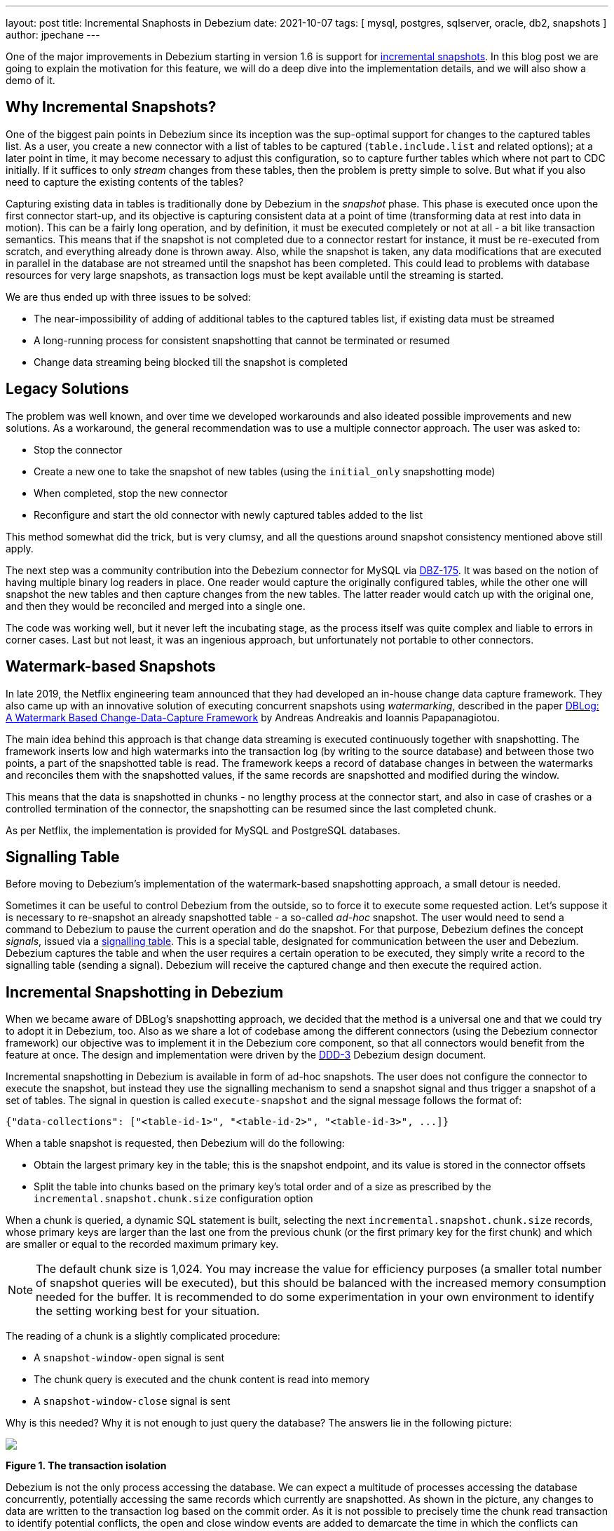 ---
layout: post
title:  Incremental Snaphosts in Debezium
date:   2021-10-07
tags: [ mysql, postgres, sqlserver, oracle, db2, snapshots ]
author: jpechane
---

One of the major improvements in Debezium starting in version 1.6 is support for link:/documentation/reference/connectors/mysql.html#_ad_hoc_snapshot[incremental snapshots].
In this blog post we are going to explain the motivation for this feature, we will do a deep dive into the implementation details, and we will also show a demo of it.

+++<!-- more -->+++

== Why Incremental Snapshots?

One of the biggest pain points in Debezium since its inception was the sup-optimal support for changes to the captured tables list.
As a user, you create a new connector with a list of tables to be captured
(`table.include.list` and related options);
at a later point in time, it may become necessary to adjust this configuration, so to capture further tables which where not part to CDC initially.
If it suffices to only _stream_ changes from these tables, then the problem is pretty simple to solve.
But what if you also need to capture the existing contents of the tables?

Capturing existing data in tables is traditionally done by Debezium in the _snapshot_ phase.
This phase is executed once upon the first connector start-up, and its objective is capturing consistent data at a point of time (transforming data at rest into data in motion).
This can be a fairly long operation, and by definition, it must be executed completely or not at all - a bit like transaction semantics.
This means that if the snapshot is not completed due to a connector restart for instance, it must be re-executed from scratch, and everything already done is thrown away.
Also, while the snapshot is taken, any data modifications that are executed in parallel in the database are not streamed until the snapshot has been completed.
This could lead to problems with database resources for very large snapshots, as transaction logs must be kept available until the streaming is started.

We are thus ended up with three issues to be solved:

* The near-impossibility of adding of additional tables to the captured tables list, if existing data must be streamed
* A long-running process for consistent snapshotting that cannot be terminated or resumed
* Change data streaming being blocked till the snapshot is completed

== Legacy Solutions

The problem was well known, and over time we developed workarounds and also ideated possible improvements and new solutions.
As a workaround, the general recommendation was to use a multiple connector approach.
The user was asked to:

* Stop the connector
* Create a new one to take the snapshot of new tables (using the `initial_only` snapshotting mode)
* When completed, stop the new connector
* Reconfigure and start the old connector with newly captured tables added to the list

This method somewhat did the trick, but is very clumsy, and all the questions around snapshot consistency mentioned above still apply.

The next step was a community contribution into the Debezium connector for MySQL via https://issues.redhat.com/browse/DBZ-175[DBZ-175].
It was based on the notion of having multiple binary log readers in place.
One reader would capture the originally configured tables, while the other one will snapshot the new tables and then capture changes from the new tables.
The latter reader would catch up with the original one, and then they would be reconciled and merged into a single one.

The code was working well, but it never left the incubating stage, as the process itself was quite complex and liable to errors in corner cases.
Last but not least, it was an ingenious approach, but unfortunately not portable to other connectors.

== Watermark-based Snapshots

In late 2019, the Netflix engineering team announced that they had developed an in-house change data capture framework.
They also came up with an innovative solution of executing concurrent snapshots using _watermarking_, described in the paper https://arxiv.org/pdf/2010.12597v1.pdf[ DBLog: A Watermark Based Change-Data-Capture Framework] by Andreas Andreakis and Ioannis Papapanagiotou.

The main idea behind this approach is that change data streaming is executed continuously together with snapshotting.
The framework inserts low and high watermarks into the transaction log (by writing to the source database) and between those two points, a part of the snapshotted table is read.
The framework keeps a record of database changes in between the watermarks and reconciles them with the snapshotted values, if the same records are snapshotted and modified during the window.

This means that the data is snapshotted in chunks - no lengthy process at the connector start, and also in case of crashes or a controlled termination of the connector, the snapshotting can be resumed since the last completed chunk.

As per Netflix, the implementation is provided for MySQL and PostgreSQL databases.

== Signalling Table

Before moving to Debezium's implementation of the watermark-based snapshotting approach, a small detour is needed.

Sometimes it can be useful to control Debezium from the outside, so to force it to execute some requested action.
Let's suppose it is necessary to re-snapshot an already snapshotted table - a so-called _ad-hoc_ snapshot.
The user would need to send a command to Debezium to pause the current operation and do the snapshot.
For that purpose, Debezium defines the concept _signals_, issued via a link:/documentation/reference/configuration/signalling.html[signalling table].
This is a special table, designated for communication between the user and Debezium.
Debezium captures the table and when the user requires a certain operation to be executed,
they simply write a record to the signalling table (sending a signal).
Debezium will receive the captured change and then execute the required action.

== Incremental Snapshotting in Debezium

When we became aware of DBLog's snapshotting approach, we decided that the method is a universal one and that we could try to adopt it in Debezium, too.
Also as we share a lot of codebase among the different connectors (using the Debezium connector framework) our objective was to implement it in the Debezium core component, so that all connectors would benefit from the feature at once.
The design and implementation were driven by the https://github.com/debezium/debezium-design-documents/blob/main/DDD-3.md[DDD-3] Debezium design document.

Incremental snapshotting in Debezium is available in form of ad-hoc snapshots.
The user does not configure the connector to execute the snapshot, but instead they use the signalling mechanism to send a snapshot signal and thus trigger a snapshot of a set of tables.
The signal in question is called `execute-snapshot` and the signal message follows the format of:

[source,json]
----
{"data-collections": ["<table-id-1>", "<table-id-2>", "<table-id-3>", ...]}
----

When a table snapshot is requested, then Debezium will do the following:

* Obtain the largest primary key in the table; this is the snapshot endpoint, and its value is stored in the connector offsets
* Split the table into chunks based on the primary key's total order and of a size as prescribed by the `incremental.snapshot.chunk.size` configuration option

When a chunk is queried, a dynamic SQL statement is built,
selecting the next `incremental.snapshot.chunk.size` records,
whose primary keys are larger than the last one from the previous chunk (or the first primary key for the first chunk) and which are smaller or equal to the recorded maximum primary key.

[NOTE]
====
The default chunk size is 1,024. You may increase the value for efficiency purposes
(a smaller total number of snapshot queries will be executed),
but this should be balanced with the increased memory consumption needed for the buffer.
It is recommended to do some experimentation in your own environment to identify the setting working best for your situation.
====

The reading of a chunk is a slightly complicated procedure:

* A `snapshot-window-open` signal is sent
* The chunk query is executed and the chunk content is read into memory
* A `snapshot-window-close` signal is sent

Why is this needed?
Why it is not enough to just query the database?
The answers lie in the following picture:

[.centered-image.responsive-image]
====
++++
<img src="/assets/images/2021-10-07-incremental-snapshots/transactions.png" style="max-width:90%;" class="responsive-image">
++++
*Figure 1. The transaction isolation*
====

Debezium is not the only process accessing the database.
We can expect a multitude of processes accessing the database concurrently, potentially accessing the same records which currently are snapshotted.
As shown in the picture, any changes to data are written to the transaction log based on the commit order.
As it is not possible to precisely time the chunk read transaction to identify potential conflicts, the open and close window events are added to demarcate the time in which the conflicts can happen.
Debezium's task is the deduplication of those conflicts.

For that purpose, Debezium records all events generated by the chunk into a buffer.
When the `snapshot-window-open` signal is received, then all events coming from the transaction log are checked whether they belong to the snapshotted table(s).
If yes, then the buffer is checked whether it contains the primary key.
If yes, then the snapshot event is dropped from the buffer, as this is a potential conflict.
And as it is not possible to correctly order the snapshot and transaction log events, only the transaction log event is kept.
When the `snapshot-window-close` signal is received, the remaining snapshot events in the buffer are sent downstream.

The following image shows an example of how such a buffer works and how are the transaction log events are filtered before being sendt downstream:

[.centered-image.responsive-image]
====
++++
<img src="/assets/images/2021-10-07-incremental-snapshots/windowprocessing.png" style="max-width:70%;" class="responsive-image">
++++
*Figure 2. The buffer in action*
====

Records K2, K3, and K4 exist already in the database.
Before the snapshot window opens, records K1 gets inserted, K2 updated, and K3 deleted.
These events are sent downstream as they are read from the log.
The snapshot windows opens, and its query selects K1, K2, and K4 into the buffer.
While the window is open,
the deletion of K4 is retrieved from the transaction log;
the snapshot event for K4 is dropped from the buffer and the deletion event is sent downstream.
K5 and K6 are inserted, which is retrieved from the log, corresponding events will be emitted.
Depending on the specific timing, there may be read events for them in the buffer too
(in the image that's the case for K5),
which would be dropped.
When the snapshot window closes,
the remaining snapshot events for K1 and K2 will be emitted from the buffer.

=== Connector Restarts

By now we have demonstrated that, using the notion of incremental snapshots, the same table(s) can be snapshotted repeatedly, if and when needed, while the connector is running.
We have shown that its execution does not stop streaming from the transaction log.
The last item is pausing and continuation of the process.

When an incremental snapshot is running, then incremental snapshot context is added to each of the message offsets.
The context is represented by three pieces of information:

* The list of tables to be snapshotted where the first one is the one currently snapshotted
* The maximum primary key of the table
* The primary key of the last event from incremental snapshot sent downstream

These three items are enough to resume the snapshot after a connector restart,
be it intentionally or after a crash.
Upon connector start, the component responsible for the snapshotting reads the data from the offsets.
It initializes its internal state and resumes snapshotting after the last processed event.
Note that any records which were inserted or updated while the connector wasn't running,
will be processed via the regular stream reading, i.e. they are not subject to the ongoing snapshot.

This approach ensures the robustness of the process, resilience to restarts and crashes, and minimizes the number of redelivered events (at-least-once delivery semantics still apply).

=== Limitations

The incremental snapshotting has few drawbacks in comparison to the initial consistent snapshot:

* The snapshotted table must contain primary keys
* If an event is deleted from the table during the snapshotting process, then one of these situations can happen:
** A `read` event and a `delete` event are received by downstream consumers
** Only a `delete` event is be received
* If an event is updated in the table during the snapshotting process, then one of these situations can happen:
** A `read` event and an `update` event are received by downstream consumers
** An `update` event and `read` event are received (note the opposite order)
** Only an `update` event is received (in case the update happened within the chunk that would have emitted the `read` event, causing that `read` event to be discarded during de-duplication)

In general, `read` events should not be understood as the initial state of the record in a table, but as the state of the record at an arbitrary point of time.
Semantics for consumers are slightly changed in comparison to traditional initial snapshots in Debezium,
while it will be guaranteed that a consumer has received the complete data set after an incremental snapshot has been completed,
there won't be `read` (snapshot) events for all records, but it could be `update` events instead.
The same goes for `delete` events: consumers must be prepared to receive such events for records they had not seen before.

== Demo

Having discussed the general concepts,
let's explore things a bit more in an example.
We will use our standard https://github.com/debezium/debezium-examples/tree/master/tutorial[tutorial deployment] to demonstrate ad-hoc incremental snapshotting.
We are using https://github.com/debezium/debezium-examples/tree/master/tutorial#using-postgres[PostgreSQL] as the source database.
For this demo, you will need multiple terminal windows.

In the beginning we will start the deployment, create the signalling table, and start the connector:

[source,bash]
----
# Terminal 1 - start the deployment
# Start the deployment
export DEBEZIUM_VERSION=1.7
docker-compose -f docker-compose-postgres.yaml up

# Terminal 2
# Create a signalling table
echo "CREATE TABLE inventory.dbz_signal (id varchar(64), type varchar(32), data varchar(2048))" | docker-compose -f docker-compose-postgres.yaml exec -T postgres env PGOPTIONS="--search_path=inventory" bash -c "psql -U $POSTGRES_USER postgres"

# Start Postgres connector, capture only customers table and enable signalling
curl -i -X POST -H "Accept:application/json" -H  "Content-Type:application/json" http://localhost:8083/connectors/ -d @- <<EOF
{
    "name": "inventory-connector",
    "config": {
        "connector.class": "io.debezium.connector.postgresql.PostgresConnector",
        "tasks.max": "1",
        "database.hostname": "postgres",
        "database.port": "5432",
        "database.user": "postgres",
        "database.password": "postgres",
        "database.dbname" : "postgres",
        "database.server.name": "dbserver1",
        "schema.include": "inventory",
        "table.include.list": "inventory.customers,inventory.dbz_signal",
        "signal.data.collection": "inventory.dbz_signal"
    }
}
EOF
----

From the log we see that as per the `table.include.list` setting only one table is snapshotted, `customers`:

----
connect_1    | 2021-09-24 13:38:21,781 INFO   Postgres|dbserver1|snapshot  Snapshotting contents of 1 tables while still in transaction   [io.debezium.relational.RelationalSnapshotChangeEventSource]
----

In the next step we will simulate continuous activity in the database:

[source,bash]
----
# Terminal 3
# Continuously consume messages from Debezium topic for customers table
docker-compose -f docker-compose-postgres.yaml exec kafka /kafka/bin/kafka-console-consumer.sh \
    --bootstrap-server kafka:9092 \
    --from-beginning \
    --property print.key=true \
    --topic dbserver1.inventory.customers

# Terminal 4
# Modify records in the database via Postgres client
docker-compose -f docker-compose-postgres.yaml exec postgres env PGOPTIONS="--search_path=inventory" bash -c "i=0; while true; do psql -U $POSTGRES_USER postgres -c \"INSERT INTO customers VALUES(default,'name\$i','surname\$i','email\$i')\"; ((i++)); done"
----

The topic `dbserver1.inventory.customers` receives a continuous stream of messages.
Now the connector will be reconfigured to also capture the `orders` table:

----
# Terminal 5
# Add orders table among the captured
curl -i -X PUT -H "Accept:application/json" -H  "Content-Type:application/json" http://localhost:8083/connectors/inventory-connector/config -d @- <<EOF
{
    "connector.class": "io.debezium.connector.postgresql.PostgresConnector",
    "tasks.max": "1",
    "database.hostname": "postgres",
    "database.port": "5432",
    "database.user": "postgres",
    "database.password": "postgres",
    "database.dbname" : "postgres",
    "database.server.name": "dbserver1",
    "schema.include": "inventory",
    "table.include.list": "inventory.customers,inventory.dbz_signal,inventory.orders",
    "signal.data.collection": "inventory.dbz_signal"
}
EOF
----

As expected, there are no messages for the `orders` table:

[source,bash]
----
# Terminal 5
docker-compose -f docker-compose-postgres.yaml exec kafka /kafka/bin/kafka-console-consumer.sh \
    --bootstrap-server kafka:9092 \
    --from-beginning \
    --property print.key=true \
    --topic dbserver1.inventory.orders
----

Now let's start an incremental ad-hoc snapshot by sending a signal.
The snapshot messages for the `orders` table are delivered to the `dbserver1.inventory.orders` topic.
Messages for the `customers` table are delivered without interruption.

[source,bash]
----
# Terminal 5
# Send the signal
echo "INSERT INTO inventory.dbz_signal VALUES ('signal-1', 'execute-snapshot', '{\"data-collections\": [\"inventory.orders\"]}')" | docker-compose -f docker-compose-postgres.yaml exec -T postgres env PGOPTIONS="--search_path=inventory" bash -c "psql -U $POSTGRES_USER postgres"

# Check messages for orders table
docker-compose -f docker-compose-postgres.yaml exec kafka /kafka/bin/kafka-console-consumer.sh \
    --bootstrap-server kafka:9092 \
    --from-beginning \
    --property print.key=true \
    --topic dbserver1.inventory.orders
----

If you were to modify any record in the `orders` table while the snapshot is running,
this would be either emitted as a `read` event or as an `update` event,
depending on the exact timing and sequence of things.

As the last step, let's terminate the deployed systems and close all terminals:

[source,bash]
----
# Shut down the cluster
docker-compose -f docker-compose-postgres.yaml down
----

== Summary

In this blog post, we have discussed the motivation for the notion of incremental snapshotting,
as introduced by the DBLog paper.
We have reviewed the methods used in the past to achieve the described functionality.
Then we dived into the deep waters of the implementation of this novel snapshotting approach in Debezium, and in the end we tried to use it live.

We hope you will find incremental snapshotting useful and we look forward to your feedback, experiences, and use cases.
In a future blog post, we'll talk about the support for incremental snaphots of read-only databases
(supported by the Debezium MySQL connector as of version 1.7) and how to trigger ad-hoc snapshots using a Kafka topic as the means of signalling instead of a database table.
